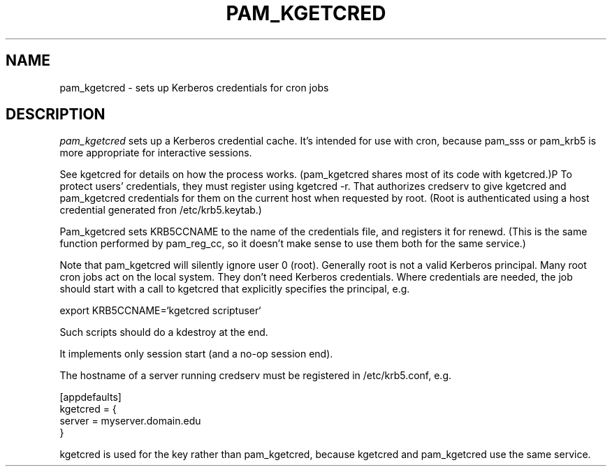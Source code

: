 .TH PAM_KGETCRED 8
.SH NAME
pam_kgetcred \- sets up Kerberos credentials for cron jobs
.SH DESCRIPTION
.I  pam_kgetcred
sets up a Kerberos credential cache. It's intended for use
with cron, because pam_sss or pam_krb5 is more appropriate
for interactive sessions.
.PP
See kgetcred for details on how the process works. (pam_kgetcred
shares most of its code with kgetcred.)P
To protect users' credentials, they must register using
kgetcred -r. That authorizes credserv to give 
kgetcred and pam_kgetcred credentials for them on the
current host when requested by root. (Root is authenticated
using a host credential generated fron  /etc/krb5.keytab.)
.PP
Pam_kgetcred sets KRB5CCNAME to the name of the credentials
file, and registers it for renewd. (This is the same function
performed by pam_reg_cc, so it doesn't make sense to use them
both for the same service.)
.PP
Note that pam_kgetcred will silently ignore user 0 (root).
Generally root is not a valid Kerberos principal. Many root cron
jobs act on the local system. They don't need Kerberos credentials.
Where credentials are needed, the job should start with a call to
kgetcred that explicitly specifies the principal, e.g.
.PP
export KRB5CCNAME=`kgetcred scriptuser`
.PP
Such scripts should do a kdestroy at the end.
.PP
It implements only session start (and a no-op session end).
.PP
The hostname of a server running credserv must be registered in /etc/krb5.conf, e.g.
.PP
.nf
[appdefaults]
kgetcred = {
     server = myserver.domain.edu
}
.fi
.PP
kgetcred is used for the key rather than pam_kgetcred, because kgetcred and pam_kgetcred
use the same service.
